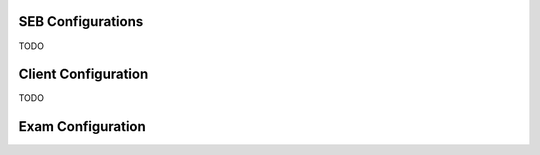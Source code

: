 SEB Configurations
==================

TODO

Client Configuration
====================

TODO

Exam Configuration
==================

